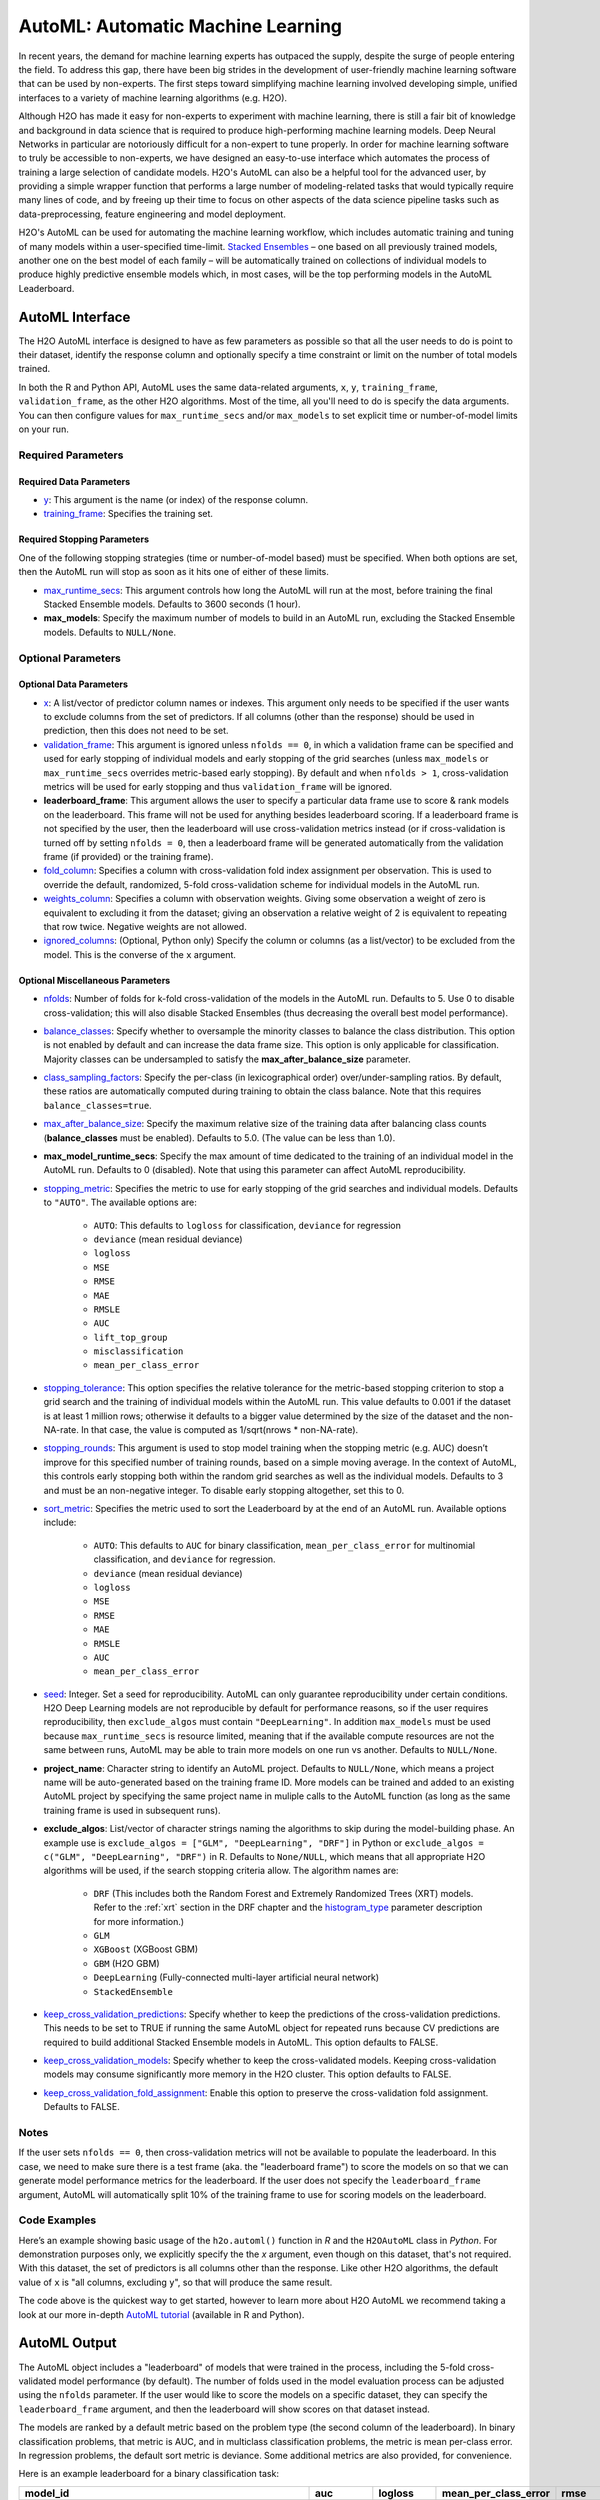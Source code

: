 AutoML: Automatic Machine Learning
==================================

In recent years, the demand for machine learning experts has outpaced the supply, despite the surge of people entering the field.  To address this gap, there have been big strides in the development of user-friendly machine learning software that can be used by non-experts.  The first steps toward simplifying machine learning involved developing simple, unified interfaces to a variety of machine learning algorithms (e.g. H2O).

Although H2O has made it easy for non-experts to experiment with machine learning, there is still a fair bit of knowledge and background in data science that is required to produce high-performing machine learning models.  Deep Neural Networks in particular are notoriously difficult for a non-expert to tune properly.  In order for machine learning software to truly be accessible to non-experts, we have designed an easy-to-use interface which automates the process of training a large selection of candidate models.  H2O's AutoML can also be a helpful tool for the advanced user, by providing a simple wrapper function that performs a large number of modeling-related tasks that would typically require many lines of code, and by freeing up their time to focus on other aspects of the data science pipeline tasks such as data-preprocessing, feature engineering and model deployment.

H2O's AutoML can be used for automating the machine learning workflow, which includes automatic training and tuning of many models within a user-specified time-limit.  `Stacked Ensembles <http://docs.h2o.ai/h2o/latest-stable/h2o-docs/data-science/stacked-ensembles.html>`__ – one based on all previously trained models, another one on the best model of each family – will be automatically trained on collections of individual models to produce highly predictive ensemble models which, in most cases, will be the top performing models in the AutoML Leaderboard.


AutoML Interface
----------------

The H2O AutoML interface is designed to have as few parameters as possible so that all the user needs to do is point to their dataset, identify the response column and optionally specify a time constraint or limit on the number of total models trained. 

In both the R and Python API, AutoML uses the same data-related arguments, ``x``, ``y``, ``training_frame``, ``validation_frame``, as the other H2O algorithms.  Most of the time, all you'll need to do is specify the data arguments. You can then configure values for ``max_runtime_secs`` and/or ``max_models`` to set explicit time or number-of-model limits on your run.  

Required Parameters
~~~~~~~~~~~~~~~~~~~

Required Data Parameters
''''''''''''''''''''''''

- `y <data-science/algo-params/y.html>`__: This argument is the name (or index) of the response column. 

- `training_frame <data-science/algo-params/training_frame.html>`__: Specifies the training set. 

Required Stopping Parameters
''''''''''''''''''''''''''''

One of the following stopping strategies (time or number-of-model based) must be specified.  When both options are set, then the AutoML run will stop as soon as it hits one of either of these limits. 

- `max_runtime_secs <data-science/algo-params/max_runtime_secs.html>`__: This argument controls how long the AutoML will run at the most, before training the final Stacked Ensemble models. Defaults to 3600 seconds (1 hour).

- **max_models**: Specify the maximum number of models to build in an AutoML run, excluding the Stacked Ensemble models.  Defaults to ``NULL/None``. 


Optional Parameters
~~~~~~~~~~~~~~~~~~~

Optional Data Parameters
''''''''''''''''''''''''

- `x <data-science/algo-params/x.html>`__: A list/vector of predictor column names or indexes.  This argument only needs to be specified if the user wants to exclude columns from the set of predictors.  If all columns (other than the response) should be used in prediction, then this does not need to be set.

- `validation_frame <data-science/algo-params/validation_frame.html>`__: This argument is ignored unless ``nfolds == 0``, in which a validation frame can be specified and used for early stopping of individual models and early stopping of the grid searches (unless ``max_models`` or ``max_runtime_secs`` overrides metric-based early stopping).  By default and when ``nfolds > 1``, cross-validation metrics will be used for early stopping and thus ``validation_frame`` will be ignored.

- **leaderboard_frame**: This argument allows the user to specify a particular data frame use to score & rank models on the leaderboard. This frame will not be used for anything besides leaderboard scoring. If a leaderboard frame is not specified by the user, then the leaderboard will use cross-validation metrics instead (or if cross-validation is turned off by setting ``nfolds = 0``, then a leaderboard frame will be generated automatically from the validation frame (if provided) or the training frame).

- `fold_column <data-science/algo-params/fold_column.html>`__: Specifies a column with cross-validation fold index assignment per observation. This is used to override the default, randomized, 5-fold cross-validation scheme for individual models in the AutoML run.

- `weights_column <data-science/algo-params/weights_column.html>`__: Specifies a column with observation weights. Giving some observation a weight of zero is equivalent to excluding it from the dataset; giving an observation a relative weight of 2 is equivalent to repeating that row twice. Negative weights are not allowed.

- `ignored_columns <data-science/algo-params/ignored_columns.html>`__: (Optional, Python only) Specify the column or columns (as a list/vector) to be excluded from the model.  This is the converse of the ``x`` argument.

Optional Miscellaneous Parameters
'''''''''''''''''''''''''''''''''

- `nfolds <data-science/algo-params/nfolds.html>`__:  Number of folds for k-fold cross-validation of the models in the AutoML run. Defaults to 5. Use 0 to disable cross-validation; this will also disable Stacked Ensembles (thus decreasing the overall best model performance).

- `balance_classes <data-science/algo-params/balance_classes.html>`__: Specify whether to oversample the minority classes to balance the class distribution. This option is not enabled by default and can increase the data frame size. This option is only applicable for classification. Majority classes can be undersampled to satisfy the **max\_after\_balance\_size** parameter.

- `class_sampling_factors <data-science/algo-params/class_sampling_factors.html>`__: Specify the per-class (in lexicographical order) over/under-sampling ratios. By default, these ratios are automatically computed during training to obtain the class balance. Note that this requires ``balance_classes=true``.

- `max_after_balance_size <data-science/algo-params/max_after_balance_size.html>`__: Specify the maximum relative size of the training data after balancing class counts (**balance\_classes** must be enabled). Defaults to 5.0.  (The value can be less than 1.0).

- **max_model_runtime_secs**: Specify the max amount of time dedicated to the training of an individual model in the AutoML run. Defaults to 0 (disabled). Note that using this parameter can affect AutoML reproducibility.

- `stopping_metric <data-science/algo-params/stopping_metric.html>`__: Specifies the metric to use for early stopping of the grid searches and individual models. Defaults to ``"AUTO"``.  The available options are:

    - ``AUTO``: This defaults to ``logloss`` for classification, ``deviance`` for regression
    - ``deviance`` (mean residual deviance)
    - ``logloss``
    - ``MSE``
    - ``RMSE``
    - ``MAE``
    - ``RMSLE``
    - ``AUC``
    - ``lift_top_group``
    - ``misclassification``
    - ``mean_per_class_error``

- `stopping_tolerance <data-science/algo-params/stopping_tolerance.html>`__: This option specifies the relative tolerance for the metric-based stopping criterion to stop a grid search and the training of individual models within the AutoML run. This value defaults to 0.001 if the dataset is at least 1 million rows; otherwise it defaults to a bigger value determined by the size of the dataset and the non-NA-rate.  In that case, the value is computed as 1/sqrt(nrows * non-NA-rate).

- `stopping_rounds <data-science/algo-params/stopping_rounds.html>`__: This argument is used to stop model training when the stopping metric (e.g. AUC) doesn’t improve for this specified number of training rounds, based on a simple moving average.   In the context of AutoML, this controls early stopping both within the random grid searches as well as the individual models.  Defaults to 3 and must be an non-negative integer.  To disable early stopping altogether, set this to 0. 

- `sort_metric <data-science/algo-params/sort_metric.html>`__: Specifies the metric used to sort the Leaderboard by at the end of an AutoML run. Available options include:

    - ``AUTO``: This defaults to ``AUC`` for binary classification, ``mean_per_class_error`` for multinomial classification, and ``deviance`` for regression.
    - ``deviance`` (mean residual deviance)
    - ``logloss``
    - ``MSE``
    - ``RMSE``
    - ``MAE``
    - ``RMSLE``
    - ``AUC``
    - ``mean_per_class_error``

- `seed <data-science/algo-params/seed.html>`__: Integer. Set a seed for reproducibility. AutoML can only guarantee reproducibility under certain conditions.  H2O Deep Learning models are not reproducible by default for performance reasons, so if the user requires reproducibility, then ``exclude_algos`` must contain ``"DeepLearning"``.  In addition ``max_models`` must be used because ``max_runtime_secs`` is resource limited, meaning that if the available compute resources are not the same between runs, AutoML may be able to train more models on one run vs another.  Defaults to ``NULL/None``.

- **project_name**: Character string to identify an AutoML project. Defaults to ``NULL/None``, which means a project name will be auto-generated based on the training frame ID.  More models can be trained and added to an existing AutoML project by specifying the same project name in muliple calls to the AutoML function (as long as the same training frame is used in subsequent runs).

- **exclude_algos**: List/vector of character strings naming the algorithms to skip during the model-building phase.  An example use is ``exclude_algos = ["GLM", "DeepLearning", "DRF"]`` in Python or ``exclude_algos = c("GLM", "DeepLearning", "DRF")`` in R.  Defaults to ``None/NULL``, which means that all appropriate H2O algorithms will be used, if the search stopping criteria allow.  The algorithm names are:

    - ``DRF`` (This includes both the Random Forest and Extremely Randomized Trees (XRT) models. Refer to the :ref:`xrt` section in the DRF chapter and the `histogram_type <http://docs.h2o.ai/h2o/latest-stable/h2o-docs/data-science/algo-params/histogram_type.html>`__ parameter description for more information.)
    - ``GLM``
    - ``XGBoost``  (XGBoost GBM)
    - ``GBM``  (H2O GBM)
    - ``DeepLearning``  (Fully-connected multi-layer artificial neural network)
    - ``StackedEnsemble``

- `keep_cross_validation_predictions <data-science/algo-params/keep_cross_validation_predictions.html>`__: Specify whether to keep the predictions of the cross-validation predictions. This needs to be set to TRUE if running the same AutoML object for repeated runs because CV predictions are required to build additional Stacked Ensemble models in AutoML. This option defaults to FALSE.

- `keep_cross_validation_models <data-science/algo-params/keep_cross_validation_models.html>`__: Specify whether to keep the cross-validated models. Keeping cross-validation models may consume significantly more memory in the H2O cluster. This option defaults to FALSE.

- `keep_cross_validation_fold_assignment <data-science/algo-params/keep_cross_validation_fold_assignment.html>`__: Enable this option to preserve the cross-validation fold assignment.  Defaults to FALSE.


Notes
~~~~~

If the user sets ``nfolds == 0``, then cross-validation metrics will not be available to populate the leaderboard.  In this case, we need to make sure there is a test frame (aka. the "leaderboard frame") to score the models on so that we can generate model performance metrics for the leaderboard.  If the user does not specify the ``leaderboard_frame`` argument, AutoML will automatically split 10% of the training frame to use for scoring models on the leaderboard.


Code Examples
~~~~~~~~~~~~~

Here’s an example showing basic usage of the ``h2o.automl()`` function in *R* and the ``H2OAutoML`` class in *Python*.  For demonstration purposes only, we explicitly specify the the `x` argument, even though on this dataset, that's not required.  With this dataset, the set of predictors is all columns other than the response.  Like other H2O algorithms, the default value of ``x`` is "all columns, excluding ``y``", so that will produce the same result.

.. example-code::
   .. code-block:: r

    library(h2o)

    h2o.init()

    # Import a sample binary outcome train/test set into H2O
    train <- h2o.importFile("https://s3.amazonaws.com/erin-data/higgs/higgs_train_10k.csv")
    test <- h2o.importFile("https://s3.amazonaws.com/erin-data/higgs/higgs_test_5k.csv")

    # Identify predictors and response
    y <- "response"
    x <- setdiff(names(train), y)

    # For binary classification, response should be a factor
    train[,y] <- as.factor(train[,y])
    test[,y] <- as.factor(test[,y])

    # Run AutoML for 20 base models (limited to 1 hour max runtime by default)
    aml <- h2o.automl(x = x, y = y, 
                      training_frame = train,
                      max_models = 20,
                      seed = 1)

    # View the AutoML Leaderboard
    lb <- aml@leaderboard
    print(lb, n = nrow(lb))  # Print all rows instead of default (6 rows)

    #                                               model_id       auc   logloss mean_per_class_error      rmse       mse
    # 1     StackedEnsemble_AllModels_AutoML_20181210_150447 0.7895453 0.5516022            0.3250365 0.4323464 0.1869234
    # 2  StackedEnsemble_BestOfFamily_AutoML_20181210_150447 0.7882530 0.5526024            0.3239841 0.4328491 0.1873584
    # 3                     XGBoost_1_AutoML_20181210_150447 0.7846510 0.5575305            0.3254707 0.4349489 0.1891806
    # 4        XGBoost_grid_1_AutoML_20181210_150447_model_4 0.7835232 0.5578542            0.3188188 0.4352486 0.1894413
    # 5        XGBoost_grid_1_AutoML_20181210_150447_model_3 0.7830043 0.5596125            0.3250808 0.4357077 0.1898412
    # 6                     XGBoost_2_AutoML_20181210_150447 0.7813603 0.5588797            0.3470738 0.4359074 0.1900153
    # 7                     XGBoost_3_AutoML_20181210_150447 0.7808475 0.5595886            0.3307386 0.4361295 0.1902090
    # 8                         GBM_5_AutoML_20181210_150447 0.7808366 0.5599029            0.3408479 0.4361915 0.1902630
    # 9                         GBM_2_AutoML_20181210_150447 0.7800361 0.5598060            0.3399258 0.4364149 0.1904580
    # 10                        GBM_1_AutoML_20181210_150447 0.7798274 0.5608570            0.3350957 0.4366159 0.1906335
    # 11                        GBM_3_AutoML_20181210_150447 0.7786685 0.5617903            0.3255378 0.4371886 0.1911339
    # 12       XGBoost_grid_1_AutoML_20181210_150447_model_2 0.7744105 0.5750165            0.3228112 0.4427003 0.1959836
    # 13                        GBM_4_AutoML_20181210_150447 0.7714260 0.5697120            0.3374203 0.4410703 0.1945430
    # 14           GBM_grid_1_AutoML_20181210_150447_model_1 0.7697524 0.5725826            0.3443314 0.4424524 0.1957641
    # 15           GBM_grid_1_AutoML_20181210_150447_model_2 0.7543664 0.9185673            0.3558550 0.4966377 0.2466490
    # 16                        DRF_1_AutoML_20181210_150447 0.7428924 0.5958832            0.3554027 0.4527742 0.2050045
    # 17                        XRT_1_AutoML_20181210_150447 0.7420910 0.5993457            0.3565826 0.4531168 0.2053148
    # 18  DeepLearning_grid_1_AutoML_20181210_150447_model_2 0.7388505 0.6012286            0.3695292 0.4555318 0.2075092
    # 19       XGBoost_grid_1_AutoML_20181210_150447_model_1 0.7257836 0.6013126            0.3820490 0.4565541 0.2084417
    # 20               DeepLearning_1_AutoML_20181210_150447 0.6979292 0.6339217            0.3979403 0.4692373 0.2201836
    # 21  DeepLearning_grid_1_AutoML_20181210_150447_model_1 0.6847773 0.6694364            0.4081802 0.4799664 0.2303678
    # 22           GLM_grid_1_AutoML_20181210_150447_model_1 0.6826481 0.6385205            0.3972341 0.4726827 0.2234290
    # 
    # [22 rows x 6 columns] 



    # The leader model is stored here
    aml@leader

    # If you need to generate predictions on a test set, you can make 
    # predictions directly on the `"H2OAutoML"` object, or on the leader 
    # model object directly

    pred <- h2o.predict(aml, test)  # predict(aml, test) also works

    # or:
    pred <- h2o.predict(aml@leader, test)



   .. code-block:: python

    import h2o
    from h2o.automl import H2OAutoML

    h2o.init()

    # Import a sample binary outcome train/test set into H2O
    train = h2o.import_file("https://s3.amazonaws.com/erin-data/higgs/higgs_train_10k.csv")
    test = h2o.import_file("https://s3.amazonaws.com/erin-data/higgs/higgs_test_5k.csv")

    # Identify predictors and response
    x = train.columns
    y = "response"
    x.remove(y)

    # For binary classification, response should be a factor
    train[y] = train[y].asfactor()
    test[y] = test[y].asfactor()
    
    # Run AutoML for 20 base models (limited to 1 hour max runtime by default)
    aml = H2OAutoML(max_models=20, seed=1)
    aml.train(x=x, y=y, training_frame=train)

    # View the AutoML Leaderboard
    lb = aml.leaderboard
    lb.head(rows=lb.nrows)  # Print all rows instead of default (10 rows)

    # model_id                                                  auc    logloss    mean_per_class_error      rmse       mse
    # ---------------------------------------------------  --------  ---------  ----------------------  --------  --------
    # StackedEnsemble_AllModels_AutoML_20181212_105540     0.789801   0.551109                0.333174  0.43211   0.186719
    # StackedEnsemble_BestOfFamily_AutoML_20181212_105540  0.788425   0.552145                0.323192  0.432625  0.187165
    # XGBoost_1_AutoML_20181212_105540                     0.784651   0.55753                 0.325471  0.434949  0.189181
    # XGBoost_grid_1_AutoML_20181212_105540_model_4        0.783523   0.557854                0.318819  0.435249  0.189441
    # XGBoost_grid_1_AutoML_20181212_105540_model_3        0.783004   0.559613                0.325081  0.435708  0.189841
    # XGBoost_2_AutoML_20181212_105540                     0.78136    0.55888                 0.347074  0.435907  0.190015
    # XGBoost_3_AutoML_20181212_105540                     0.780847   0.559589                0.330739  0.43613   0.190209
    # GBM_5_AutoML_20181212_105540                         0.780837   0.559903                0.340848  0.436191  0.190263
    # GBM_2_AutoML_20181212_105540                         0.780036   0.559806                0.339926  0.436415  0.190458
    # GBM_1_AutoML_20181212_105540                         0.779827   0.560857                0.335096  0.436616  0.190633
    # GBM_3_AutoML_20181212_105540                         0.778669   0.56179                 0.325538  0.437189  0.191134
    # XGBoost_grid_1_AutoML_20181212_105540_model_2        0.774411   0.575017                0.322811  0.4427    0.195984
    # GBM_4_AutoML_20181212_105540                         0.771426   0.569712                0.33742   0.44107   0.194543
    # GBM_grid_1_AutoML_20181212_105540_model_1            0.769752   0.572583                0.344331  0.442452  0.195764
    # GBM_grid_1_AutoML_20181212_105540_model_2            0.754366   0.918567                0.355855  0.496638  0.246649
    # DRF_1_AutoML_20181212_105540                         0.742892   0.595883                0.355403  0.452774  0.205004
    # XRT_1_AutoML_20181212_105540                         0.742091   0.599346                0.356583  0.453117  0.205315
    # DeepLearning_grid_1_AutoML_20181212_105540_model_2   0.741795   0.601497                0.368291  0.454904  0.206937
    # XGBoost_grid_1_AutoML_20181212_105540_model_1        0.693554   0.620702                0.40588   0.465791  0.216961
    # DeepLearning_1_AutoML_20181212_105540                0.69137    0.637954                0.409351  0.47178   0.222576
    # DeepLearning_grid_1_AutoML_20181212_105540_model_1   0.690084   0.661794                0.418469  0.476635  0.227181
    # GLM_grid_1_AutoML_20181212_105540_model_1            0.682648   0.63852                 0.397234  0.472683  0.223429
    # 
    # [22 rows x 6 columns]


    # The leader model is stored here
    aml.leader

    # If you need to generate predictions on a test set, you can make 
    # predictions directly on the `"H2OAutoML"` object, or on the leader 
    # model object directly

    preds = aml.predict(test)

    # or:
    preds = aml.leader.predict(test)


The code above is the quickest way to get started, however to learn more about H2O AutoML we recommend taking a look at our more in-depth `AutoML tutorial <https://github.com/h2oai/h2o-tutorials/tree/master/h2o-world-2017/automl>`__ (available in R and Python).


AutoML Output
-------------

The AutoML object includes a "leaderboard" of models that were trained in the process, including the 5-fold cross-validated model performance (by default).  The number of folds used in the model evaluation process can be adjusted using the ``nfolds`` parameter.  If the user would like to score the models on a specific dataset, they can specify the ``leaderboard_frame`` argument, and then the leaderboard will show scores on that dataset instead. 

The models are ranked by a default metric based on the problem type (the second column of the leaderboard). In binary classification problems, that metric is AUC, and in multiclass classification problems, the metric is mean per-class error. In regression problems, the default sort metric is deviance.  Some additional metrics are also provided, for convenience.

Here is an example leaderboard for a binary classification task:

+--------------------------------------------------------+-----------+-----------+----------------------+-----------+-----------+
|                                               model_id |       auc |   logloss | mean_per_class_error |      rmse |       mse |
+========================================================+===========+===========+======================+===========+===========+
| StackedEnsemble_AllModels_AutoML_20181212_105540       | 0.7898014 | 0.5511086 |            0.3331737 | 0.4321104 | 0.1867194 |
+--------------------------------------------------------+-----------+-----------+----------------------+-----------+-----------+
| StackedEnsemble_BestOfFamily_AutoML_20181212_105540    | 0.7884246 | 0.5521454 |            0.3231919 | 0.4326254 | 0.1871647 |
+--------------------------------------------------------+-----------+-----------+----------------------+-----------+-----------+
| XGBoost_1_AutoML_20181212_105540                       | 0.7846510 | 0.5575305 |            0.3254707 | 0.4349489 | 0.1891806 |
+--------------------------------------------------------+-----------+-----------+----------------------+-----------+-----------+
| XGBoost_grid_1_AutoML_20181212_105540_model_4          | 0.7835232 | 0.5578542 |            0.3188188 | 0.4352486 | 0.1894413 |
+--------------------------------------------------------+-----------+-----------+----------------------+-----------+-----------+
| XGBoost_grid_1_AutoML_20181212_105540_model_3          | 0.7830043 | 0.5596125 |            0.3250808 | 0.4357077 | 0.1898412 |
+--------------------------------------------------------+-----------+-----------+----------------------+-----------+-----------+
| XGBoost_2_AutoML_20181212_105540                       | 0.7813603 | 0.5588797 |            0.3470738 | 0.4359074 | 0.1900153 |
+--------------------------------------------------------+-----------+-----------+----------------------+-----------+-----------+
| XGBoost_3_AutoML_20181212_105540                       | 0.7808475 | 0.5595886 |            0.3307386 | 0.4361295 | 0.1902090 |
+--------------------------------------------------------+-----------+-----------+----------------------+-----------+-----------+
| GBM_5_AutoML_20181212_105540                           | 0.7808366 | 0.5599029 |            0.3408479 | 0.4361915 | 0.1902630 |
+--------------------------------------------------------+-----------+-----------+----------------------+-----------+-----------+
| GBM_2_AutoML_20181212_105540                           | 0.7800361 | 0.5598060 |            0.3399258 | 0.4364149 | 0.1904580 |
+--------------------------------------------------------+-----------+-----------+----------------------+-----------+-----------+
| GBM_1_AutoML_20181212_105540                           | 0.7798274 | 0.5608570 |            0.3350957 | 0.4366159 | 0.1906335 |
+--------------------------------------------------------+-----------+-----------+----------------------+-----------+-----------+
| GBM_3_AutoML_20181212_105540                           | 0.7786685 | 0.5617903 |            0.3255378 | 0.4371886 | 0.1911339 |
+--------------------------------------------------------+-----------+-----------+----------------------+-----------+-----------+
| XGBoost_grid_1_AutoML_20181212_105540_model_2          | 0.7744105 | 0.5750165 |            0.3228112 | 0.4427003 | 0.1959836 |
+--------------------------------------------------------+-----------+-----------+----------------------+-----------+-----------+
| GBM_4_AutoML_20181212_105540                           | 0.7714260 | 0.5697120 |            0.3374203 | 0.4410703 | 0.1945430 |
+--------------------------------------------------------+-----------+-----------+----------------------+-----------+-----------+
| GBM_grid_1_AutoML_20181212_105540_model_1              | 0.7697524 | 0.5725826 |            0.3443314 | 0.4424524 | 0.1957641 |
+--------------------------------------------------------+-----------+-----------+----------------------+-----------+-----------+
| GBM_grid_1_AutoML_20181212_105540_model_2              | 0.7543664 | 0.9185673 |            0.3558550 | 0.4966377 | 0.2466490 |
+--------------------------------------------------------+-----------+-----------+----------------------+-----------+-----------+
| DRF_1_AutoML_20181212_105540                           | 0.7428924 | 0.5958832 |            0.3554027 | 0.4527742 | 0.2050045 |
+--------------------------------------------------------+-----------+-----------+----------------------+-----------+-----------+
| XRT_1_AutoML_20181212_105540                           | 0.7420910 | 0.5993457 |            0.3565826 | 0.4531168 | 0.2053148 |
+--------------------------------------------------------+-----------+-----------+----------------------+-----------+-----------+
| DeepLearning_grid_1_AutoML_20181212_105540_model_2     | 0.7417952 | 0.6014974 |            0.3682910 | 0.4549035 | 0.2069372 |
+--------------------------------------------------------+-----------+-----------+----------------------+-----------+-----------+
| XGBoost_grid_1_AutoML_20181212_105540_model_1          | 0.6935538 | 0.6207021 |            0.4058805 | 0.4657911 | 0.2169614 |
+--------------------------------------------------------+-----------+-----------+----------------------+-----------+-----------+
| DeepLearning_1_AutoML_20181212_105540                  | 0.6913704 | 0.6379538 |            0.4093513 | 0.4717801 | 0.2225765 |
+--------------------------------------------------------+-----------+-----------+----------------------+-----------+-----------+
| DeepLearning_grid_1_AutoML_20181212_105540_model_1     | 0.6900835 | 0.6617941 |            0.4184695 | 0.4766352 | 0.2271811 |
+--------------------------------------------------------+-----------+-----------+----------------------+-----------+-----------+
| GLM_grid_1_AutoML_20181212_105540_model_1              | 0.6826481 | 0.6385205 |            0.3972341 | 0.4726827 | 0.2234290 |
+--------------------------------------------------------+-----------+-----------+----------------------+-----------+-----------+





Experimental Features
~~~~~~~~~~~~~~~~~~~~~

XGBoost
'''''''

AutoML now includes `XGBoost <data-science/xgboost.html>`__ GBMs (Gradient Boosting Machines) among its set of algorithms. This feature is currently provided with the following restrictions:

- XGBoost is used only if it is available globally and if it hasn't been explicitly `disabled <data-science/xgboost.html#disabling-xgboost>`__.
- XGBoost is disabled by default in AutoML when running H2O-3 in multi-node due to current `limitations <data-science/xgboost.html#limitations>`__.  XGBoost can however be enabled experimentally in multi-node by setting the environment variable ``-Dsys.ai.h2o.automl.xgboost.multinode.enabled=true`` (when launching the H2O process from the command line) for every node of the H2O cloud.
- You can check if XGBoost is available by using the ``h2o.xgboost.available()`` in R or ``h2o.estimators.xgboost.H2OXGBoostEstimator.available()`` in Python.


FAQ
~~~

-  **Which models are trained in the AutoML process?**

  The current version of AutoML trains and cross-validates the following algorithms (in the following order):  A default Random Forest (DRF), an Extremely Randomized Forest (XRT), a fixed grid of GLMs, three pre-specified XGBoost GBM (Gradient Boosting Machine) models, five pre-specified H2O GBMs, a near-default Deep Neural Net, a random grid of XGBoost GBMs, a random grid of H2O GBMs, and lastly if there is time, a random grid of Deep Neural Nets.  AutoML then trains two Stacked Ensemble models. Particular algorithms (or groups of algorithms) can be switched off using the ``exclude_algos`` argument. This is useful if you already have some idea of the algorithms that will do well on your dataset. As a recommendation, if you have really wide or sparse data, you may consider skipping the tree-based algorithms (GBM, DRF, XGBoost).

  A list of the hyperparameters searched over for each algorithm in the AutoML process is included in the appendix below.  More `details <https://0xdata.atlassian.net/browse/PUBDEV-6003>`__ about the hyperparamter ranges for the models in addition to the hard-coded models will be added to the appendix at a later date.

  Both of the ensembles should produce better models than any individual model from the AutoML run with the exception of some rare cases.  One ensemble contains all the models, and the second ensemble contains just the best performing model from each algorithm class/family.  The "Best of Family" ensemble is optimized for production use since it only contains six (or fewer) base models.  It should be relatively fast to use (to generate predictions on new data) without much degredation in model performance when compared to the "All Models" ensemble.   

-  **How do I save AutoML runs?**

  Rather than saving an AutoML object itself, currently, the best thing to do is to save the models you want to keep, individually.  A utility for saving all of the models at once, along with a way to save the AutoML object (with leaderboard), will be added in a future release.

-  **Why don't I see XGBoost models when using AutoML in a multi-node H2O cluster?**

  XGBoost is turned off by default for multi-node H2O clusters.


Resources
~~~~~~~~~

- `AutoML Tutorial <https://github.com/h2oai/h2o-tutorials/tree/master/h2o-world-2017/automl>`__ (R and Python notebooks)
- Intro to AutoML + Hands-on Lab `(1 hour video) <https://www.youtube.com/watch?v=42Oo8TOl85I>`__ `(slides) <https://www.slideshare.net/0xdata/intro-to-automl-handson-lab-erin-ledell-machine-learning-scientist-h2oai>`__
- Scalable Automatic Machine Learning in H2O `(1 hour video) <https://www.youtube.com/watch?v=j6rqrEYQNdo>`__ `(slides) <https://www.slideshare.net/0xdata/scalable-automatic-machine-learning-in-h2o-89130971>`__
- `AutoML Roadmap <https://0xdata.atlassian.net/issues/?filter=21603>`__


Appendix: Random Grid Search Parameters
~~~~~~~~~~~~~~~~~~~~~~~~~~~~~~~~~~~~~~~

AutoML performs hyperparameter search over a variety of H2O algorithms in order to deliver the best model. In AutoML, the following hyperparameters are supported by grid search.  Random Forest and Extremely Randomized Trees are not grid searched (in the current version of AutoML), so they are not included in the list below.


**GLM Hyperparameters**

-  ``alpha``
-  ``missing_values_handling``


**XGBoost Hyperparameters**

-  ``ntrees``
-  ``max_depth``
-  ``min_rows``
-  ``min_sum_hessian_in_leaf``
-  ``sample_rate``
-  ``col_sample_rate``
-  ``col_sample_rate_per_tree``
-  ``booster``
-  ``reg_lambda``
-  ``reg_alpha``

**GBM Hyperparameters**

-  ``histogram_type``
-  ``ntrees``
-  ``max_depth``
-  ``min_rows``
-  ``learn_rate``
-  ``sample_rate``
-  ``col_sample_rate``
-  ``col_sample_rate_per_tree``
-  ``min_split_improvement``


**Deep Learning Hyperparameters**

-  ``epochs``
-  ``adaptivate_rate``
-  ``activation``
-  ``rho``
-  ``epsilon``
-  ``input_dropout_ratio``
-  ``hidden``
-  ``hidden_dropout_ratios``


Additional Information
~~~~~~~~~~~~~~~~~~~~~~

- AutoML development is tracked `here <https://0xdata.atlassian.net/issues/?filter=20700>`__. This page lists all open or in-progress AutoML JIRA tickets.
- AutoML is currently in experimental mode ("V99" in the REST API).  This means that, although unlikely, the API (REST, R, Python or otherwise) may be subject to breaking changes.
